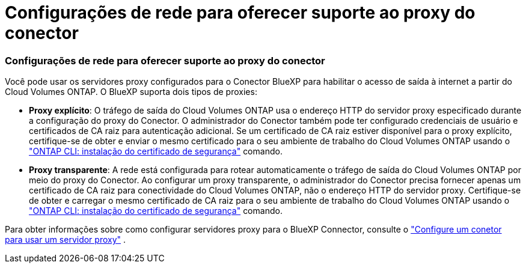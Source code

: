= Configurações de rede para oferecer suporte ao proxy do conector
:allow-uri-read: 




=== Configurações de rede para oferecer suporte ao proxy do conector

Você pode usar os servidores proxy configurados para o Conector BlueXP para habilitar o acesso de saída à internet a partir do Cloud Volumes ONTAP. O BlueXP suporta dois tipos de proxies:

* *Proxy explícito*: O tráfego de saída do Cloud Volumes ONTAP usa o endereço HTTP do servidor proxy especificado durante a configuração do proxy do Conector. O administrador do Conector também pode ter configurado credenciais de usuário e certificados de CA raiz para autenticação adicional. Se um certificado de CA raiz estiver disponível para o proxy explícito, certifique-se de obter e enviar o mesmo certificado para o seu ambiente de trabalho do Cloud Volumes ONTAP usando o  https://docs.netapp.com/us-en/ontap-cli/security-certificate-install.html["ONTAP CLI: instalação do certificado de segurança"^] comando.
* *Proxy transparente*: A rede está configurada para rotear automaticamente o tráfego de saída do Cloud Volumes ONTAP por meio do proxy do Conector. Ao configurar um proxy transparente, o administrador do Conector precisa fornecer apenas um certificado de CA raiz para conectividade do Cloud Volumes ONTAP, não o endereço HTTP do servidor proxy. Certifique-se de obter e carregar o mesmo certificado de CA raiz para o seu ambiente de trabalho do Cloud Volumes ONTAP usando o  https://docs.netapp.com/us-en/ontap-cli/security-certificate-install.html["ONTAP CLI: instalação do certificado de segurança"^] comando.


Para obter informações sobre como configurar servidores proxy para o BlueXP Connector, consulte o  https://docs.netapp.com/us-en/bluexp-setup-admin/task-configuring-proxy.html["Configure um conetor para usar um servidor proxy"^] .
